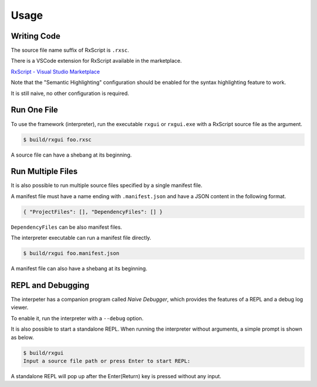 Usage
+++++

Writing Code
============

The source file name suffix of RxScript is ``.rxsc``.

There is a VSCode extension for RxScript available in the marketplace.

`RxScript - Visual Studio Marketplace
<https://marketplace.visualstudio.com/items?itemName=rxgui.rxscript>`_

Note that the "Semantic Highlighting" configuration should be enabled
for the syntax highlighting feature to work.

It is still naive, no other configuration is required.

Run One File
============

To use the framework (interpreter),
run the executable ``rxgui`` or ``rxgui.exe``
with a RxScript source file as the argument.

.. code-block:: console

        $ build/rxgui foo.rxsc

A source file can have a shebang at its beginning.

Run Multiple Files
==================

It is also possible to run multiple source files
specified by a single manifest file.

A manifest file must have a name ending with ``.manifest.json``
and have a JSON content in the following format.

.. code-block:: json

    { "ProjectFiles": [], "DependencyFiles": [] }

``DependencyFiles`` can be also manifest files.

The interpreter executable can run a manifest file directly.

.. code-block:: console

        $ build/rxgui foo.manifest.json

A manifest file can also have a shebang at its beginning.

REPL and Debugging
==================

The interpeter has a companion program called *Naive Debugger*,
which provides the features of a REPL and a debug log viewer.

To enable it, run the interpreter with a ``--debug`` option.

It is also possible to start a standalone REPL.
When running the interpreter without arguments,
a simple prompt is shown as below.

.. code-block:: console

    $ build/rxgui
    Input a source file path or press Enter to start REPL:

A standalone REPL will pop up
after the Enter(Return) key is pressed without any input.

